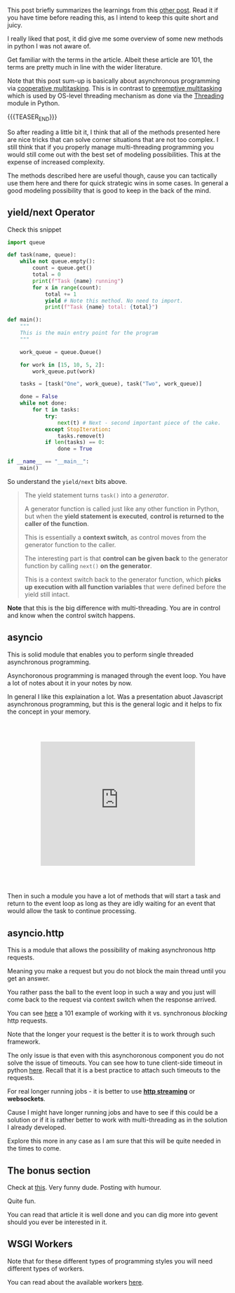 #+BEGIN_COMMENT
.. title: Asynchronous Schema in Python
.. slug: asynchronous-schema-in-python
.. date: 2022-04-18 08:58:20 UTC+02:00
.. tags: Python, software-engineering
.. category: 
.. link: 
.. description: 
.. type: text

#+END_COMMENT

This post briefly summarizes the learnings from this [[https://realpython.com/python-async-features/#reader-comments][other post]]. Read
it if you have time before reading this, as I intend to keep this
quite short and juicy.  

I really liked that post, it did give me some overview of some new
methods in python I was not aware of.

Get familiar with the terms in the article. Albeit these article are
101, the terms are pretty much in line with the wider literature.

Note that this post sum-up is basically about asynchronous programming
via [[https://en.wikipedia.org/wiki/Cooperative_multitasking][cooperative multitasking]]. This is in contrast to [[https://www.techtarget.com/whatis/definition/preemptive-multitasking#:~:text=Preemptive%20multitasking%20is%20task%20in,another%20task%20is%20called%20preempting.][preemptive
multitasking]] which is used by OS-level threading mechanism as done via
the [[https://marcohassan.github.io/bits-of-experience/posts/on-multithreading/][Threading]] module in Python.

{{{TEASER_END}}}

So after reading a little bit it, I think that all of the methods
presented here are nice tricks that can solve corner situations that
are not too complex. I still think that if you properly manage
multi-threading programming you would still come out with the best set
of modeling possibilities. This at the expense of increased complexity.

The methods described here are useful though, cause you can tactically
use them here and there for quick strategic wins in some cases. In
general a good modeling possibility that is good to keep in the back
of the mind. 

** yield/next Operator

   Check this snippet

   #+BEGIN_SRC python
import queue

def task(name, queue):
    while not queue.empty():
        count = queue.get()
        total = 0
        print(f"Task {name} running")
        for x in range(count):
            total += 1
            yield # Note this method. No need to import. 
            print(f"Task {name} total: {total}")

def main():
    """
    This is the main entry point for the program
    """

    work_queue = queue.Queue()

    for work in [15, 10, 5, 2]:
        work_queue.put(work)

    tasks = [task("One", work_queue), task("Two", work_queue)]

    done = False
    while not done:
        for t in tasks:
            try:
                next(t) # Next - second important piece of the cake.
            except StopIteration:
                tasks.remove(t)
            if len(tasks) == 0:
                done = True

if __name__ == "__main__":
    main()
   #+END_SRC

   So understand the =yield/next= bits above.

   #+begin_quote
The yield statement turns =task()= into a /generator/.

A generator function is called just like any other function in Python,
but when the *yield statement is executed*, *control is returned to the
caller of the function*.

This is essentially a *context switch*, as control moves from the
generator function to the caller.

The interesting part is that *control can be given back* to the
generator function by calling =next()= *on the generator*.

This is a context switch back to the generator function, which *picks
up execution with all function variables* that were defined before the
yield still intact.
   #+end_quote

   *Note* that this is the big difference with multi-threading. You
   are in control and know when the control switch happens.
   
** asyncio

   This is solid module that enables you to perform single threaded
   asynchronous programming.

   Asynchoronous programming is managed through the event loop. You
   have a lot of notes about it in your notes by now.

   In general I like this explaination a lot. Was a presentation abuot
   Javascript asynchronous programming, but this is the general logic
   and it helps to fix the concept in your memory.

   #+Begin_export html
<style>
.container {
 position: relative;
 left: 15%;
 margin-top: 60px;
 margin-bottom: 60px;
 width: 70%;
 overflow: hidden;
 padding-top: 56.25%; /* 16:9 Aspect Ratio */
 display:block;
 overflow-y: hidden;
}

.responsive-iframe {
 position: absolute;
 top: 0;
 left: 0;
 bottom: 0;
 right: 0;
 width: 100%;
 height: 100%;
 border: none;
 display:block;
 overflow-y: hidden;
}
</style>

<div class="container"> 
 <iframe class="responsive-iframe" src="https://www.youtube.com/embed/8aGhZQkoFbQ" frameborder="0" allowfullscreen;> </iframe>
</div>
   #+end_export

   Then in such a module you have a lot of methods that will start a
   task and return to the event loop as long as they are idly waiting
   for an event that would allow the task to continue processing.

** asyncio.http

   This is a module that allows the possibility of making asynchronous
   http requests.

   Meaning you make a request but you do not block the main thread
   until you get an answer.

   You rather pass the ball to the event loop in such a way and you
   just will come back to the request via context switch when the
   response arrived.

   You can see [[https://realpython.com/python-async-features/#reader-comments][here]] a 101 example of working with it vs. synchronous
   /blocking/ http requests.

   Note that the longer your request is the better it is to work
   through such framework.

   The only issue is that even with this asynchoronous component you
   do not solve the issue of timeouts. You can see how to tune
   client-side timeout in python [[https://docs.python-requests.org/en/master/user/advanced/#timeouts][here]]. Recall that it is a best
   practice to attach such timeouts to the requests.

   For real longer running jobs - it is better to use *[[https://docs.python-requests.org/en/master/user/advanced/#streaming-requests][http streaming]]*
   or *websockets*.

   Cause I might have longer running jobs and have to see if this
   could be a solution or if it is rather better to work with
   multi-threading as in the solution I already developed.

   Explore this more in any case as I am sure that this will be quite
   needed in the times to come. 

** The bonus section

   Check at [[https://iximiuz.com/en/posts/flask-gevent-tutorial/][this]]. Very funny dude. Posting with humour. 

   Quite fun.

   You can read that article it is well done and you can dig more into
   gevent should you ever be interested in it. 
   
** WSGI Workers

   Note that for these different types of programming styles you will
   need different types of workers.

   You can read about the available workers [[https://docs.gunicorn.org/en/stable/design.html#asyncio-workers][here]]. 



